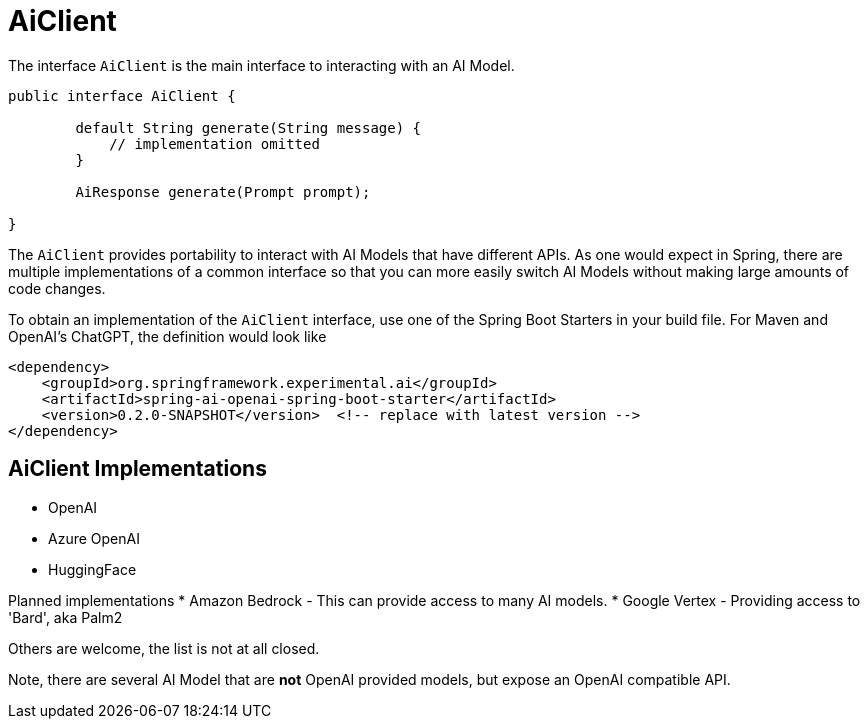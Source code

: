 = AiClient

The interface `AiClient` is the main interface to interacting with an AI Model.

```java
public interface AiClient {

	default String generate(String message) {
            // implementation omitted
	}

	AiResponse generate(Prompt prompt);

}
```

The `AiClient` provides portability to interact with AI Models that have different APIs.
As one would expect in Spring, there are multiple implementations of a common interface so that you can more easily switch AI Models without making large amounts of code changes.

To obtain an implementation of the `AiClient` interface, use one of the Spring Boot Starters in your build file.
For Maven and OpenAI's ChatGPT, the definition would look like

```xml
<dependency>
    <groupId>org.springframework.experimental.ai</groupId>
    <artifactId>spring-ai-openai-spring-boot-starter</artifactId>
    <version>0.2.0-SNAPSHOT</version>  <!-- replace with latest version -->
</dependency>
```

== AiClient Implementations

* OpenAI
* Azure OpenAI
* HuggingFace

Planned implementations
* Amazon Bedrock - This can provide access to many AI models.
* Google Vertex - Providing access to 'Bard', aka Palm2

Others are welcome, the list is not at all closed.

Note, there are several AI Model that are *not* OpenAI provided models, but expose an OpenAI compatible API.
